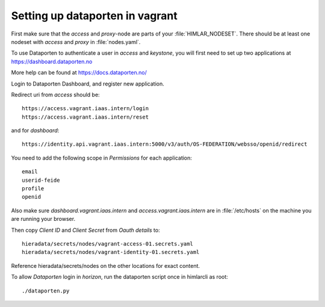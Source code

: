 ================================
Setting up dataporten in vagrant
================================

First make sure that the `access` and `proxy`-node are parts of your :file:`HIMLAR_NODESET`.
There should be at least one nodeset with `access` and `proxy` in :file:`nodes.yaml`.

To use Dataporten to authenticate a user in `access` and `keystone`, you
will first need to set up two applications at https://dashboard.dataporten.no

More help can be found at https://docs.dataporten.no/


Login to Dataporten Dashboard, and register new application.

Redirect uri from `access` should be::

  https://access.vagrant.iaas.intern/login
  https://access.vagrant.iaas.intern/reset

and for `dashboard`::

  https://identity.api.vagrant.iaas.intern:5000/v3/auth/OS-FEDERATION/websso/openid/redirect

You need to add the following scope in `Permissions` for each application::

  email
  userid-feide
  profile
  openid

Also make sure `dashboard.vagrant.iaas.intern` and `access.vagrant.iaas.intern` are in
:file:`/etc/hosts` on the machine you are running your browser.

Then copy `Client ID` and `Client Secret` from `Oauth details` to::

  hieradata/secrets/nodes/vagrant-access-01.secrets.yaml
  hieradata/secrets/nodes/vagrant-identity-01.secrets.yaml

Reference hieradata/secrets/nodes on the other locations for exact content.

To allow `Dataporten` login in `horizon`, run the dataporten
script once in himlarcli as root::

 ./dataporten.py
